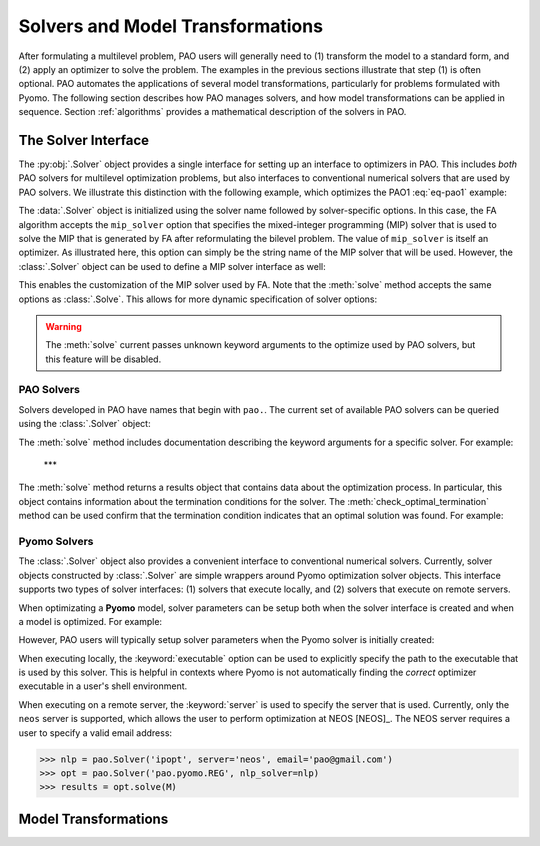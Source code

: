 Solvers and Model Transformations
=================================

After formulating a multilevel problem, PAO users will generally need to
(1) transform the model to a standard form, and (2) apply an optimizer to
solve the problem.  The examples in the previous sections illustrate that
step (1) is often optional.  PAO automates the applications of several
model transformations, particularly for problems formulated with Pyomo.
The following section describes how PAO manages solvers, and how model
transformations can be applied in sequence.  Section :ref:`algorithms`
provides a mathematical description of the solvers in PAO.

The Solver Interface
--------------------

.. testsetup:: solver_tests

    import pyomo.environ as pe
    import pao
    import pao.pyomo

    M = pe.ConcreteModel()

    M.x = pe.Var(bounds=(2,6))
    M.y = pe.Var()

    M.L = pao.pyomo.SubModel(fixed=[M.x,M.y])
    M.L.z = pe.Var(bounds=(0,None))

    M.o = pe.Objective(expr=M.x + 3*M.L.z, sense=pe.minimize)
    M.c = pe.Constraint(expr= M.x + M.y == 10)

    M.L.o = pe.Objective(expr=M.L.z, sense=pe.maximize)
    M.L.c1 = pe.Constraint(expr= M.x + M.L.z <= 8)
    M.L.c2 = pe.Constraint(expr= M.x + 4*M.L.z >= 8)
    M.L.c3 = pe.Constraint(expr= M.x + 2*M.L.z <= 13)

The :py:obj:`.Solver` object provides a single interface for setting up
an interface to optimizers in PAO.  This includes *both* PAO solvers for
multilevel optimization problems, but also interfaces to conventional
numerical solvers that are used by PAO solvers.  We illustrate this
distinction with the following example, which optimizes the PAO1
:eq:`eq-pao1` example:

.. doctest:: solver_tests

    >>> # Create an interface to the PAO FA solver
    >>> opt = pao.Solver("pao.pyomo.FA")

    >>> # Optimize the model
    >>> # By default, FA uses the glpk MIP solver
    >>> results = opt.solve(M)
    >>> print(M.x.value, M.y.value, M.L.z.value)
    6.0 4.0 2.0


    >>> # Create an interface to the PAO FA solver, using cbc
    >>> opt = pao.Solver("pao.pyomo.FA", mip_solver="cbc")

    >>> # Optimize the model using cbc
    >>> results = opt.solve(M)
    >>> print(M.x.value, M.y.value, M.L.z.value)
    6.0 4.0 2.0

The :data:`.Solver` object is initialized using the solver name followed
by solver-specific options.  In this case, the FA algorithm accepts
the ``mip_solver`` option that specifies the mixed-integer programming
(MIP) solver that is used to solve the MIP that is generated by FA after
reformulating the bilevel problem.  The value of ``mip_solver`` is itself
an optimizer.  As illustrated here, this option can simply be the string
name of the MIP solver that will be used.  However, the :class:`.Solver`
object can be used to define a MIP solver interface as well:

.. doctest:: solver_tests


    >>> # Create an interface to the cbc MIP solver
    >>> mip = pao.Solver("cbc")
    >>> # Create an interface to the PAO FA solver, using cbc
    >>> opt = pao.Solver("pao.pyomo.FA", mip_solver=mip)

    >>> # Optimize the model using cbc
    >>> results = opt.solve(M)
    >>> print(M.x.value, M.y.value, M.L.z.value)
    6.0 4.0 2.0

This enables the customization of the MIP solver used by FA.  Note that
the :meth:`solve` method accepts the same options as :class:`.Solve`.
This allows for more dynamic specification of solver options:

.. doctest:: solver_tests


    >>> # Create an interface to the cbc MIP solver
    >>> cbc = pao.Solver("cbc")
    >>> # Create an interface to the glpk MIP solver
    >>> glpk = pao.Solver("glpk")

    >>> # Create an interface to the PAO FA solver
    >>> opt = pao.Solver("pao.pyomo.FA")

    >>> # Optimize the model using cbc
    >>> results = opt.solve(M, mip_solver=cbc)
    >>> print(M.x.value, M.y.value, M.L.z.value)
    6.0 4.0 2.0

    >>> # Optimize the model using glpk
    >>> results = opt.solve(M, mip_solver=glpk)
    >>> print(M.x.value, M.y.value, M.L.z.value)
    6.0 4.0 2.0

.. warning::

    The :meth:`solve` current passes unknown keyword arguments to the
    optimize used by PAO solvers, but this feature will be disabled.


PAO Solvers
~~~~~~~~~~~

Solvers developed in PAO have names that begin with ``pao.``.
The current set of available PAO solvers can be queried using the
:class:`.Solver` object:

.. doctest:: solver_tests

    >>> for name in pao.Solver:
    ...     print(name)
    pao.mpr.FA
    pao.mpr.PCCG
    pao.mpr.REG
    pao.mpr.interdiction
    pao.pyomo.FA
    pao.pyomo.PCCG
    pao.pyomo.REG

    >>> pao.Solver.summary()
    pao.mpr.FA
        PAO solver for Multilevel Problem Representations that define linear
        bilevel problems.  Solver uses big-M relaxations discussed by Fortuny-
        Amat and McCarl (1981).
    <BLANKLINE>
    pao.mpr.PCCG
        PAO solver for Multilevel Problem Representations that define linear
        bilevel problems. Solver uses projected column constraint generation
        algorithm described by Yue et al. (2017).
    <BLANKLINE>
    pao.mpr.REG
        PAO solver for Multilevel Problem Representations that define linear
        bilevel problems.  Solver uses regularization discussed by Scheel and
        Scholtes (2000) and Ralph and Wright (2004).
    <BLANKLINE>
    pao.mpr.interdiction
        PAO solver for Multilevel Problem Representations that define linear
        interdiction problems, where the upper- and lower-objectives are
        opposite.
    <BLANKLINE>
    pao.pyomo.FA
        PAO solver for Pyomo models that define linear and bilinear bilevel
        problems.  Solver uses big-M relaxations discussed by Fortuny-Amat and
        McCarl (1981).
    <BLANKLINE>
    pao.pyomo.PCCG
        PAO solver for Pyomo models that define linear and bilinear bilevel
        problems.  Solver uses projected column constraint generation
        algorithm described by Yue et al. (2017)
    <BLANKLINE>
    pao.pyomo.REG
        PAO solver for Pyomo models that define linear and bilinear bilevel
        problems.  Solver uses regularization discussed by Scheel and Scholtes
        (2000) and Ralph and Wright (2004).
    <BLANKLINE>

The :meth:`solve` method includes documentation describing the keyword
arguments for a specific solver.  For example:

.. doctest:: solver_tests

    >>> opt = pao.Solver("pao.pyomo.FA")
    >>> help(opt.solve)
    Help on method solve in module pao.pyomo.solvers.mpr_solvers:
    <BLANKLINE>
    solve(model, **options) method of pao.pyomo.solvers.mpr_solvers.PyomoSubmodelSolver_FA instance
        Executes the solver and loads the solution into the model.
    <BLANKLINE>
        Parameters
        ----------
        model
            The model that is being optimized.
        options
            Keyword options that are used to configure the solver.
    <BLANKLINE>
        Keyword Arguments
        -----------------
        tee
          If True, then solver output is streamed to stdout. (default is False)
        load_solutions
          If True, then the finale solution is loaded into the model. (default is True)
        linearize_bigm
          The name of the big-M value used to linearize bilinear terms.  If this is not specified, then the solver will throw an error if bilinear terms exist in the model.
        mip_solver
          The MIP solver used by FA.  (default is glpk)
    <BLANKLINE>
        Returns
        -------
        Results
            A summary of the optimization results.
    <BLANKLINE>

..

    ***

The :meth:`solve` method returns a results object that contains
data about the optimization process.  In particular, this object
contains information about the termination conditions for the solver.
The :meth:`check_optimal_termination` method can be used confirm that the
termination condition indicates that an optimal solution was found.  For example:

.. doctest:: solver_tests

    >>> nlp = pao.Solver('ipopt', print_level=3)
    >>> opt = pao.Solver('pao.pyomo.REG', nlp_solver=nlp)
    >>> results = opt.solve(M)
    >>> print(results.solver.termination_condition)
    TerminationCondition.optimal
    >>> results.check_optimal_termination()
    True
 
Pyomo Solvers
~~~~~~~~~~~~~

The :class:`.Solver` object also provides a convenient interface to
conventional numerical solvers.  Currently, solver objects constructed
by :class:`.Solver` are simple wrappers around Pyomo optimization
solver objects.  This interface supports two types of solver
interfaces: (1) solvers that execute locally, and (2) solvers that execute
on remote servers.

When optimizating a **Pyomo** model, solver parameters can be setup
both when the solver interface is created and when a model is optimized.
For example:

.. doctest:: solver_tests

    >>> # This is a nonlinear toy problem modeled with Pyomo
    >>> NLP = pe.ConcreteModel()
    >>> A = list(range(10))
    >>> NLP.x = pe.Var(A, bounds=(0,None), initialize=1)
    >>> NLP.o = pe.Objective(expr=sum(pe.sin((i+1)*NLP.x[i]) for i in A))
    >>> NLP.c = pe.Constraint(expr=sum(NLP.x[i] for i in A) >= 1)

    >>> nlp = pao.Solver('ipopt', print_level=3)
    >>> # Apply ipopt with print level 3
    >>> results = nlp.solve(NLP)
    >>> # Override the default print level to using 5
    >>> results = nlp.solve(NLP, print_level=5)

However, PAO users will typically setup solver parameters when the 
Pyomo solver is initially created:

.. doctest:: solver_tests

    >>> nlp = pao.Solver('ipopt', print_level=3)
    >>> opt = pao.Solver('pao.pyomo.REG', nlp_solver=nlp)
    >>> results = opt.solve(M)

When executing locally, the :keyword:`executable` option can be used
to explicitly specify the path to the executable that is used by this solver.
This is helpful in contexts where Pyomo is not automatically finding the *correct* 
optimizer executable in a user's shell environment.

When executing on a remote server, the :keyword:`server` is used to
specify the server that is used.  Currently, only the ``neos`` server is
supported, which allows the user to perform optimization at NEOS [NEOS]_.
The NEOS server requires a user to specify a valid email address:

.. code-block::

    >>> nlp = pao.Solver('ipopt', server='neos', email='pao@gmail.com')
    >>> opt = pao.Solver('pao.pyomo.REG', nlp_solver=nlp)
    >>> results = opt.solve(M)



Model Transformations
---------------------



.. todo::

    Discuss termination conditions and error handling.

    Describe interfaces to Pyomo solvers.

    Provide pointers for solver-specific parameters
